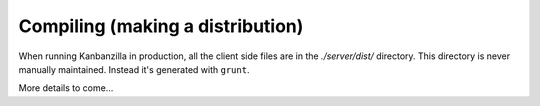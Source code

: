 .. index:: compiling

.. _compiling-chapter:

Compiling (making a distribution)
=================================

When running Kanbanzilla in production, all the client side files are
in the `./server/dist/` directory. This directory is never manually
maintained. Instead it's generated with ``grunt``.

More details to come...
